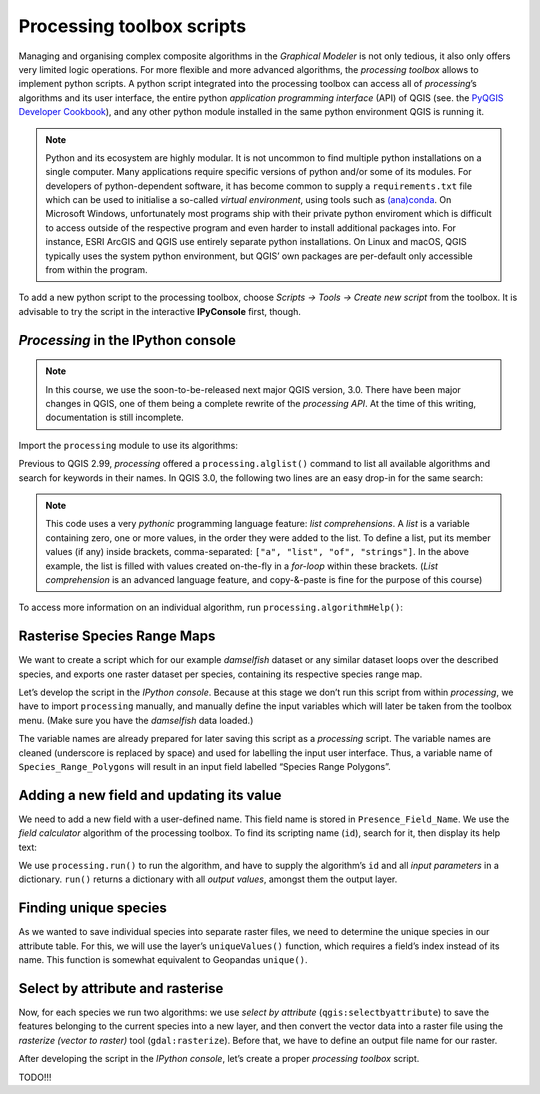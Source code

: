 Processing toolbox scripts
==========================

Managing and organising complex composite algorithms in the *Graphical Modeler* is not only tedious, it also only offers very limited logic operations. For more flexible and more advanced algorithms, the *processing toolbox* allows to implement python scripts. A python script integrated into the processing toolbox can access all of *processing*’s algorithms and its user interface, the entire python *application programming interface* (API) of QGIS (see. the `PyQGIS Developer Cookbook <http://docs.qgis.org/2.18/en/docs/pyqgis_developer_cookbook/intro.html>`_), and any other python module installed in the same python environment QGIS is running it.

.. note:: Python and its ecosystem are highly modular. It is not uncommon to find multiple python installations on a single computer. Many applications require specific versions of python and/or some of its modules. For developers of python-dependent software, it has become common to supply a ``requirements.txt`` file which can be used to initialise a so-called *virtual environment*, using tools such as `(ana)conda <https://conda.io/>`_. 
        On Microsoft Windows, unfortunately most programs ship with their private python enviroment which is difficult to access outside of the respective program and even harder to install additional packages into. For instance, ESRI ArcGIS and QGIS use entirely separate python installations. On Linux and macOS, QGIS typically uses the system python environment, but QGIS’ own packages are per-default only accessible from within the program.

To add a new python script to the processing toolbox, choose *Scripts → Tools → Create new script* from the toolbox. It is advisable to try the script in the interactive **IPyConsole** first, though. 

*Processing* in the IPython console
-----------------------------------

.. note:: In this course, we use the soon-to-be-released next major QGIS version, 3.0. There have been major changes in QGIS, one of them being a complete rewrite of the *processing API*. At the time of this writing, documentation is still incomplete.

Import the ``processing`` module to use its algorithms:

.. code:: python
    import processing

Previous to QGIS 2.99, *processing* offered a ``processing.alglist()`` command to list all available algorithms and search for keywords in their names. In QGIS 3.0, the following two lines are an easy drop-in for the same search:

.. code:: python
    # search for “buffer” algorithms:
    In [1]: searchTerm = "buffer"
    In [2]: print([a.id() for a in QgsApplication.processingRegistry().algorithms() if searchTerm in a.id()])
    Out[2]: 
        ['gdal:buffervectors',
         'gdal:onesidebuffer',
         'grass7:r.buffer',
         'grass7:r.buffer.lowmem',
         'grass7:v.buffer.column',
         'grass7:v.buffer.distance',
         'native:buffer',
         'qgis:fixeddistancebuffer',
         'qgis:singlesidedbuffer',
         'qgis:variabledistancebuffer']


.. note:: This code uses a very *pythonic* programming language feature: *list comprehensions*. A *list* is a variable containing zero, one or more values, in the order they were added to the list. To define a list, put its member values (if any) inside brackets, comma-separated: ``["a", "list", "of", "strings"]``. In the above example, the list is filled with values created on-the-fly in a *for-loop* within these brackets. (*List comprehension* is an advanced language feature, and copy-&-paste is fine for the purpose of this course)

To access more information on an individual algorithm, run ``processing.algorithmHelp()``:

.. code:: python
    In [3]: processing.algorithmHelp("native:buffer")
    Out[3]: 
        Buffer (native:buffer)
        
        This algorithm computes a buffer area for all the features in an input layer, using a fixed or dynamic distance.
        
        The segments parameter controls the number of line segments to use to approximate a quarter circle when creating rounded offsets.
        
        The end cap style parameter controls how line endings are handled in the buffer.
        
        The join style parameter specifies whether round, miter or beveled joins should be used when offsetting corners in a line.
        
        The miter limit parameter is only applicable for miter join styles, and controls the maximum distance from the offset curve to use when creating a mitered join.
        
        ----------------
        Input parameters
        ----------------
        
        INPUT:  <QgsProcessingParameterFeatureSource>
                Input layer
        
        DISTANCE:  <QgsProcessingParameterNumber>
                Distance
        
        SEGMENTS:  <QgsProcessingParameterNumber>
                Segments
        
        END_CAP_STYLE:  <QgsProcessingParameterEnum>
                End cap style
                        0 - Round
                        1 - Flat
                        2 - Square
        
        JOIN_STYLE:  <QgsProcessingParameterEnum>
                Join style
                        0 - Round
                        1 - Miter
                        2 - Bevel
        
        MITER_LIMIT:  <QgsProcessingParameterNumber>
                Miter limit
        
        DISSOLVE:  <QgsProcessingParameterBoolean>
                Dissolve result
        
        OUTPUT:  <QgsProcessingParameterFeatureSink>
                Buffered
        
        ----------------
        Outputs
        ----------------
        
        OUTPUT:  <QgsProcessingOutputVectorLayer>
                Buffered


Rasterise Species Range Maps
----------------------------

We want to create a script which for our example *damselfish* dataset or any similar dataset loops over the described species, and exports one raster dataset per species, containing its respective species range map.

Let’s develop the script in the *IPython console*. Because at this stage we don’t run this script from within *processing*, we have to import ``processing`` manually, and manually define the input variables which will later be taken from the toolbox menu. (Make sure you have the *damselfish* data loaded.)

.. code:: python
    import os.path
    import processing

    # define variables manually (hard-coded),
    # only for script development on the console
    # (replaced later)

    # input layer
    Species_Range_Polygons = iface.activeLayer()
    # species column name
    Species_Attribute = "BINOMIAL"
    # column name to be added and rasterised
    Presence_Field_Name = "presence"
    # value for this column (and the later raster values)
    Presence_Field_Value = 1
    # output directory
    Output_Directory = "/tmp"

The variable names are already prepared for later saving this script as a *processing* script. The variable names are cleaned (underscore is replaced by space) and used for labelling the input user interface. Thus, a variable name of ``Species_Range_Polygons`` will result in an input field labelled “Species Range Polygons”.

Adding a new field and updating its value
-----------------------------------------

We need to add a new field with a user-defined name. This field name is stored in ``Presence_Field_Name``. We use the *field calculator* algorithm of the processing toolbox. To find its scripting name (``id``), search for it, then display its help text:

.. code:: python
    # search for “buffer” algorithms:
    In [3]: searchTerm = "calculator"
    In [4]: print([a.id() for a in QgsApplication.processingRegistry().algorithms() if searchTerm in a.id()])
    Out[4]: ['qgis:advancedpythonfieldcalculator', 'qgis:fieldcalculator', 'qgis:rastercalculator']
    In [5]: processing.algorithmHelp
    Out[5]: Field calculator (qgis:fieldcalculator)
    
    This algorithm computes a new vector layer with the same features of the input layer, but with an additional attribute. The values of this new attribute are computed from each feature using a mathematical formula, based on the properties and attributes of the feature.
    
    
    ----------------
    Input parameters
    ----------------
    
    INPUT:  <QgsProcessingParameterFeatureSource>
            Input layer
    
    FIELD_NAME:  <QgsProcessingParameterString>
            Result field name
    
    FIELD_TYPE:  <QgsProcessingParameterEnum>
            Field type
                    0 - Float
                    1 - Integer
                    2 - String
                    3 - Date
    
    FIELD_LENGTH:  <QgsProcessingParameterNumber>
            Field length
    
    FIELD_PRECISION:  <QgsProcessingParameterNumber>
            Field precision
    
    NEW_FIELD:  <QgsProcessingParameterBoolean>
            Create new field
    
    FORMULA:  <QgsProcessingParameterExpression>
            Formula
    
    OUTPUT:  <QgsProcessingParameterFeatureSink>
            Calculated
    
    ----------------
    Outputs
    ----------------
    
    OUTPUT:  <QgsProcessingOutputVectorLayer>
            Calculated

We use ``processing.run()`` to run the algorithm, and have to supply the algorithm’s ``id`` and all *input parameters* in a dictionary. ``run()`` returns a dictionary with all *output values*, amongst them the output layer.

.. code:: python
    algorithmOutput = processing.run(
        "qgis:fieldcalculator",
        {
            "INPUT": Species_Range_Polygons,
            "FIELD_NAME": Presence_Field_Name,
            "FIELD_TYPE": 1,
            "FIELD_LENGTH": 5,
            "FIELD_PRECISION": 0,
            "NEW_FIELD": True,
            "FORMULA": Presence_Field_Value,
            "OUTPUT": "memory:speciesRangePolygonsWithPresenceValue"
        }
    )
    speciesRangePolygonsWithPresenceValue = algorithmOutput["OUTPUT"]
    

Finding unique species
----------------------

As we wanted to save individual species into separate raster files, we need to determine the unique species in our attribute table. For this, we will use the layer’s ``uniqueValues()`` function, which requires a field’s index instead of its name. This function is somewhat equivalent to Geopandas ``unique()``.

.. code:: python
    # get the field index for the column "Species_Attribute"
    fields = speciesRangePolygonsWithPresenceValue.fields()
    fieldIndex = fields.indexFromName(Species_Attribute)

    # get unique values for this columns
    uniqueSpecies = Species_Range_Polygons.uniqueValues(fieldIndex)

Select by attribute and rasterise
---------------------------------

Now, for each species we run two algorithms: we use *select by attribute* (``qgis:selectbyattribute``) to save the features belonging to the current species into a new layer, and then convert the vector data into a raster file using the *rasterize (vector to raster)* tool (``gdal:rasterize``). Before that, we have to define an output file name for our raster.

.. code:: python
    # loop over unique species
    for species in uniqueSpecies:

        # select only feature with the current species
        algorithmOutput = processing.run(
            "qgis:selectbyattribute",
            {
                "INPUT": speciesRangePolygonsWithPresenceValue,
                "FIELD": Species_Attribute,
                "OPERATOR": 0,
                "VALUE": species
            }
        )
        oneSpeciesRangePolygons = algorithmOutput["OUTPUT"]

        # define output raster file name:
        outputFile = os.path.join(
            Output_Directory,
            species.replace(" ","_") + ".tif"
        )

        # rasterise the vector layer
        algorithmOutput = processing.run(
            "gdal:rasterize",
            {
                "INPUT": oneSpeciesRangePolygons,
                "FIELD": Presence_Field_Name,
                "DIMENSIONS": 0,
                "WIDTH": 2000,
                "HEIGHT": 1000,
                "RAST_EXT": oneSpeciesRangePolygons.extent(),
                "RTYPE": 0,
                "OUTPUT": outputFile
            }
        )

After developing the script in the *IPython console*, let’s create a proper *processing toolbox* script. 

TODO!!!
